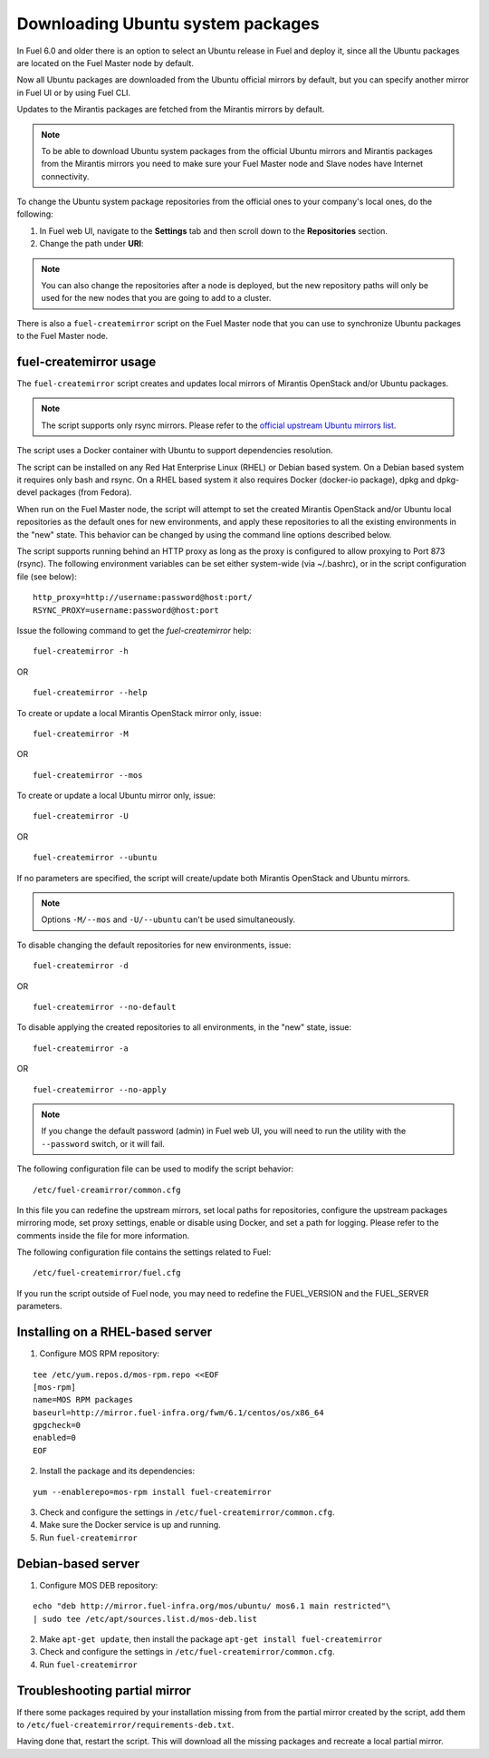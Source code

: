 
.. _external-ubuntu-ops:

Downloading Ubuntu system packages
==================================

In Fuel 6.0 and older there is an option
to select an Ubuntu release in Fuel
and deploy it, since all the Ubuntu packages
are located on the Fuel Master node by default.

Now all Ubuntu packages are downloaded from
the Ubuntu official mirrors by default,
but you can specify another mirror in
Fuel UI or by using Fuel CLI.

Updates to the Mirantis packages are fetched
from the Mirantis mirrors by default.

.. note:: To be able to download Ubuntu system packages
          from the official Ubuntu mirrors and Mirantis
          packages from the Mirantis mirrors you need to make
          sure your Fuel Master node and Slave nodes have
          Internet connectivity.

To change the Ubuntu system package repositories
from the official ones to your company's local ones,
do the following:

#. In Fuel web UI, navigate to the **Settings** tab
   and then scroll down to the **Repositories** section.
#. Change the path under **URI**:

.. image:: /_images/externalUbuntu.png

.. note:: You can also change the repositories
          after a node is deployed, but the new
          repository paths will only be used for
          the new nodes that you are going to add
          to a cluster.

There is also a ``fuel-createmirror`` script on the
Fuel Master node that you can use to synchronize Ubuntu
packages to the Fuel Master node.

fuel-createmirror usage
-----------------------

The ``fuel-createmirror`` script creates and
updates local mirrors of Mirantis OpenStack
and/or Ubuntu packages.

.. note:: The script supports only rsync mirrors.
   Please refer to the `official upstream Ubuntu mirrors list <https://launchpad.net/ubuntu/+archivemirrors>`_.

The script uses a Docker container with Ubuntu to support
dependencies resolution.

The script can be installed on any Red Hat Enterprise Linux (RHEL)
or Debian based system. On a Debian based system
it requires only bash and rsync. On a RHEL based system
it also requires Docker (docker-io package),
dpkg and dpkg-devel packages (from Fedora).

When run on the Fuel Master
node, the script will attempt to set the created Mirantis OpenStack
and/or Ubuntu local repositories as the default
ones for new environments, and apply these
repositories to all the existing environments
in the "new" state. This behavior can be
changed by using the command line options
described below.

The script supports running behind an HTTP proxy
as long as the proxy is configured to allow
proxying to Port 873 (rsync). The following
environment variables can be set either
system-wide (via ~/.bashrc), or in the script
configuration file (see below):

::

   http_proxy=http://username:password@host:port/
   RSYNC_PROXY=username:password@host:port

Issue the following command to get the *fuel-createmirror* help:

::

  fuel-createmirror -h

OR

::

  fuel-createmirror --help

To create or update a local Mirantis OpenStack mirror only,
issue:

::

  fuel-createmirror -M

OR

::

  fuel-createmirror --mos

To create or update a local Ubuntu mirror only,
issue:

::

 fuel-createmirror -U

OR

::

  fuel-createmirror --ubuntu

If no parameters are specified, the script will create/update
both Mirantis OpenStack and Ubuntu mirrors.

.. note:: Options ``-M/--mos`` and ``-U/--ubuntu`` can't be used simultaneously.

To disable changing the default repositories for new environments,
issue:

::

 fuel-createmirror -d

OR

::

  fuel-createmirror --no-default

To disable applying the created repositories to all environments,
in the "new" state, issue:

::

 fuel-createmirror -a

OR

::

  fuel-createmirror --no-apply

.. note:: If you change the default password (admin) in Fuel web UI,
          you will need to run the utility with the
          ``--password`` switch, or it will fail.

The following configuration file can be used to modify the
script behavior:

::

  /etc/fuel-creamirror/common.cfg

In this file you can redefine the upstream mirrors, set local
paths for repositories, configure the upstream packages mirroring
mode, set proxy settings, enable or disable using Docker, and
set a path for logging. Please refer to the comments inside the file
for more information.

The following configuration file contains the settings related to
Fuel:

::

  /etc/fuel-createmirror/fuel.cfg

If you run the script outside of Fuel node, you may need
to redefine the FUEL_VERSION and the FUEL_SERVER parameters.

Installing on a RHEL-based server
---------------------------------

1. Configure MOS RPM repository:

::

   tee /etc/yum.repos.d/mos-rpm.repo <<EOF
   [mos-rpm]
   name=MOS RPM packages
   baseurl=http://mirror.fuel-infra.org/fwm/6.1/centos/os/x86_64
   gpgcheck=0
   enabled=0
   EOF

2. Install the package and its dependencies:

::

  yum --enablerepo=mos-rpm install fuel-createmirror

3. Check and configure the settings in ``/etc/fuel-createmirror/common.cfg``.
4. Make sure the Docker service is up and running.
5. Run ``fuel-createmirror``

Debian-based server
-------------------

1. Configure MOS DEB repository:

::

  echo "deb http://mirror.fuel-infra.org/mos/ubuntu/ mos6.1 main restricted"\
  | sudo tee /etc/apt/sources.list.d/mos-deb.list

2. Make ``apt-get update``, then install the package ``apt-get install fuel-createmirror``
3. Check and configure the settings in ``/etc/fuel-createmirror/common.cfg``.
4. Run ``fuel-createmirror``

Troubleshooting partial mirror
------------------------------

If there some packages required by your installation missing from
from the partial mirror created by the script, add them to
``/etc/fuel-createmirror/requirements-deb.txt``.

Having done that, restart the script.
This will download all the missing packages and recreate a local
partial mirror.
